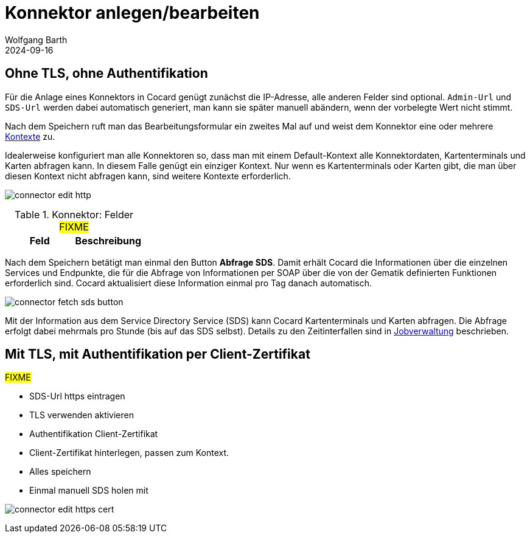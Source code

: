 = Konnektor anlegen/bearbeiten
:author: Wolfgang Barth
:revdate: 2024-09-16
:imagesdir: ../../images
:experimental: true


== Ohne TLS, ohne Authentifikation

Für die Anlage eines Konnektors in Cocard genügt zunächst die IP-Adresse, alle anderen Felder sind optional. `Admin-Url` und `SDS-Url` werden dabei automatisch generiert, man kann sie später manuell abändern, wenn der vorbelegte Wert nicht stimmt.

Nach dem Speichern ruft man das Bearbeitungsformular ein zweites Mal auf und weist dem Konnektor eine oder mehrere xref:admin/contexts.adoc[Kontexte] zu.

Idealerweise konfiguriert man alle Konnektoren so, dass man mit einem Default-Kontext alle Konnektordaten, Kartenterminals und Karten abfragen kann. In diesem Falle genügt ein einziger Kontext. Nur wenn es Kartenterminals oder Karten gibt, die man über diesen Kontext nicht abfragen kann, sind weitere Kontexte erforderlich.

image:connector/connector-edit-http.png[]

.Konnektor: Felder #FIXME#
|===
|Feld | Beschreibung


|===

Nach dem Speichern betätigt man einmal den Button btn:[Abfrage SDS]. Damit erhält Cocard die Informationen über die einzelnen Services und Endpunkte, die für die Abfrage von Informationen per SOAP über die von der Gematik definierten Funktionen erforderlich sind. Cocard aktualisiert diese Information einmal pro Tag danach automatisch.

image:connector/connector-fetch-sds-button.png[]

Mit der Information aus dem Service Directory Service (SDS) kann Cocard Kartenterminals und Karten abfragen. Die Abfrage erfolgt dabei mehrmals pro Stunde (bis auf das SDS selbst). Details zu den Zeitinterfallen sind in xref:admin/jobs.adoc[Jobverwaltung] beschrieben.

== Mit TLS, mit Authentifikation per Client-Zertifikat
#FIXME#

* SDS-Url https eintragen
* TLS verwenden aktivieren
* Authentifikation Client-Zertifikat
* Client-Zertifikat hinterlegen, passen zum Kontext.
* Alles speichern
* Einmal manuell SDS holen mit 

image:connector/connector-edit-https-cert.png[]